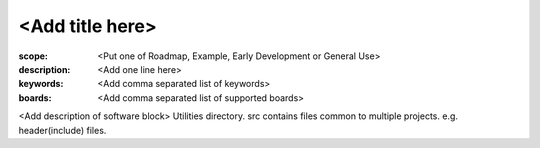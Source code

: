 <Add title here>
================

:scope: <Put one of Roadmap, Example, Early Development or General Use>
:description: <Add one line here>
:keywords: <Add comma separated list of keywords>
:boards: <Add comma separated list of supported boards>

<Add description of software block>
Utilities directory.
src contains files common to multiple projects. e.g. header(include) files.
